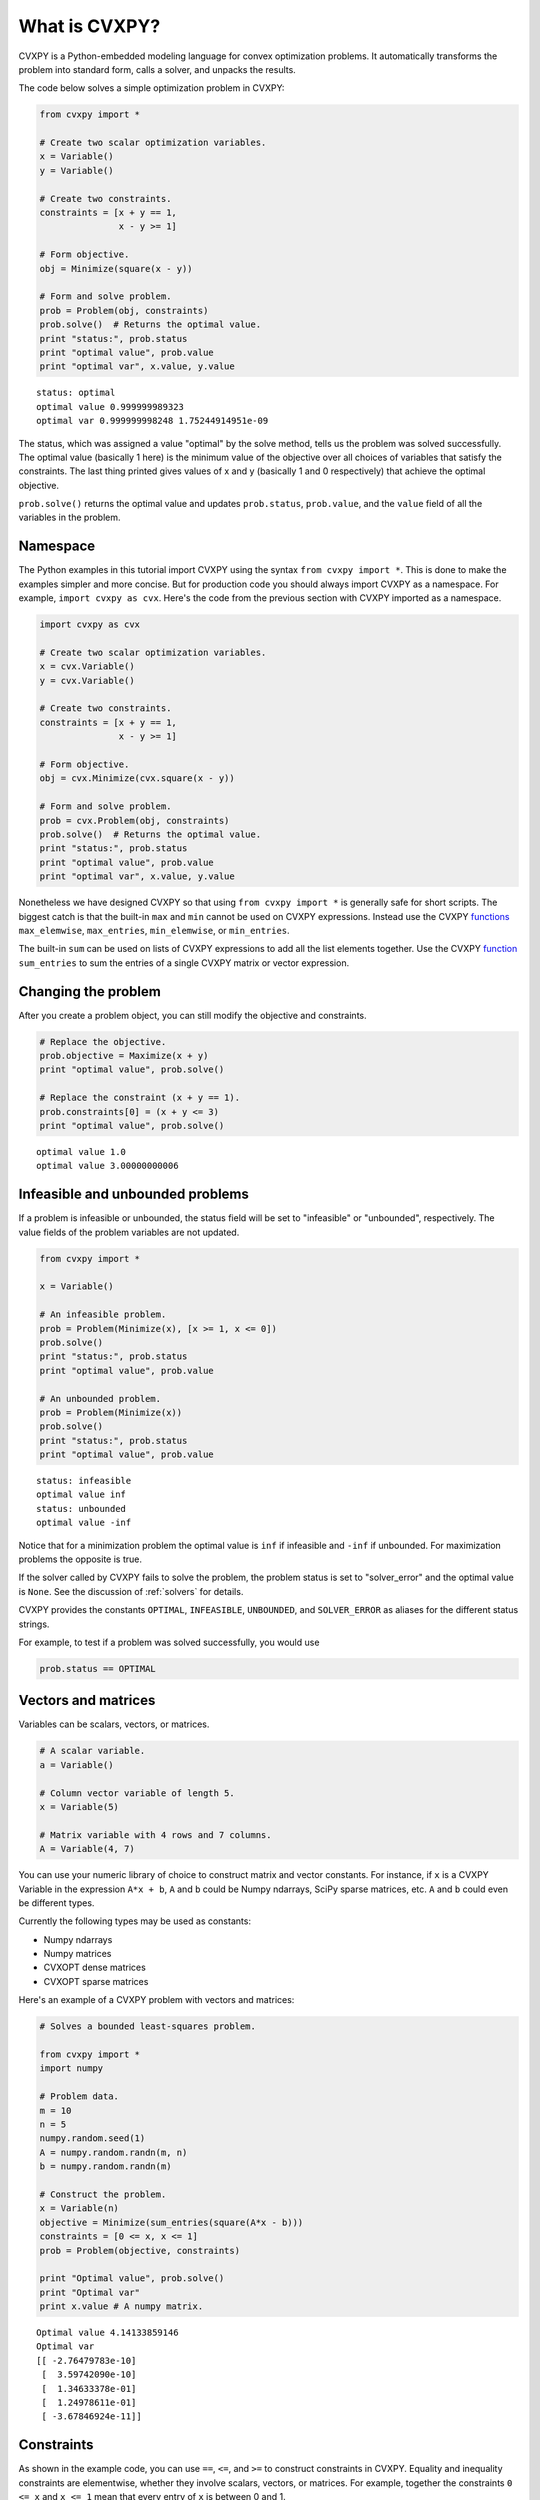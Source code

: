 .. _intro:

What is CVXPY?
==============

CVXPY is a Python-embedded modeling language for convex optimization
problems. It
automatically transforms the problem into standard form, calls a solver,
and unpacks the results.

The code below solves a simple optimization problem in CVXPY:

.. code:: python

    from cvxpy import *

    # Create two scalar optimization variables.
    x = Variable()
    y = Variable()

    # Create two constraints.
    constraints = [x + y == 1,
                   x - y >= 1]

    # Form objective.
    obj = Minimize(square(x - y))

    # Form and solve problem.
    prob = Problem(obj, constraints)
    prob.solve()  # Returns the optimal value.
    print "status:", prob.status
    print "optimal value", prob.value
    print "optimal var", x.value, y.value

.. parsed-literal::

    status: optimal
    optimal value 0.999999989323
    optimal var 0.999999998248 1.75244914951e-09


The status, which was assigned a value "optimal" by the solve method,
tells us the problem was solved successfully. The optimal value
(basically 1 here) is the minimum value of the objective over all
choices of variables that satisfy the constraints. The last thing
printed gives values of x and y (basically 1 and 0 respectively) that
achieve the optimal objective.

``prob.solve()`` returns the optimal value and updates ``prob.status``,
``prob.value``, and the ``value`` field of all the variables in the
problem.

Namespace
---------

The Python examples in this tutorial import CVXPY using the syntax ``from cvxpy import *``.
This is done to make the examples simpler and more concise. But for production
code you should always import CVXPY as a namespace. For example,
``import cvxpy as cvx``. Here's the code from the previous section with
CVXPY imported as a namespace.

.. code:: python

    import cvxpy as cvx

    # Create two scalar optimization variables.
    x = cvx.Variable()
    y = cvx.Variable()

    # Create two constraints.
    constraints = [x + y == 1,
                   x - y >= 1]

    # Form objective.
    obj = cvx.Minimize(cvx.square(x - y))

    # Form and solve problem.
    prob = cvx.Problem(obj, constraints)
    prob.solve()  # Returns the optimal value.
    print "status:", prob.status
    print "optimal value", prob.value
    print "optimal var", x.value, y.value

Nonetheless we have designed CVXPY so that using ``from cvxpy import *``
is generally safe for short scripts. The biggest catch is that the built-in
``max`` and ``min`` cannot be used on CVXPY expressions. Instead use the
CVXPY `functions <../functions/index.html>`__ ``max_elemwise``, ``max_entries``, ``min_elemwise``, or ``min_entries``.

The built-in ``sum`` can be used on lists of CVXPY expressions to add all the list elements together. Use the CVXPY `function <../functions/index.html>`__ ``sum_entries`` to sum the entries of a single CVXPY matrix or vector expression.

Changing the problem
--------------------

After you create a problem object, you can still modify the objective
and constraints.

.. code:: python

    # Replace the objective.
    prob.objective = Maximize(x + y)
    print "optimal value", prob.solve()

    # Replace the constraint (x + y == 1).
    prob.constraints[0] = (x + y <= 3)
    print "optimal value", prob.solve()

.. parsed-literal::

    optimal value 1.0
    optimal value 3.00000000006


Infeasible and unbounded problems
---------------------------------

If a problem is infeasible or unbounded, the status field will be set to
"infeasible" or "unbounded", respectively. The value fields of the
problem variables are not updated.

.. code:: python

    from cvxpy import *

    x = Variable()

    # An infeasible problem.
    prob = Problem(Minimize(x), [x >= 1, x <= 0])
    prob.solve()
    print "status:", prob.status
    print "optimal value", prob.value

    # An unbounded problem.
    prob = Problem(Minimize(x))
    prob.solve()
    print "status:", prob.status
    print "optimal value", prob.value

.. parsed-literal::

    status: infeasible
    optimal value inf
    status: unbounded
    optimal value -inf


Notice that for a minimization problem the optimal value is ``inf`` if
infeasible and ``-inf`` if unbounded. For maximization problems the
opposite is true.

If the solver called by CVXPY fails to solve the problem, the problem
status is set to "solver\_error" and the optimal value is ``None``. See
the discussion of :ref:`solvers` for details.

CVXPY provides the constants ``OPTIMAL``, ``INFEASIBLE``, ``UNBOUNDED``,
and ``SOLVER_ERROR`` as aliases for the different status strings.

For example, to test if a problem was solved successfully, you would use

.. code:: python

    prob.status == OPTIMAL

Vectors and matrices
--------------------

Variables can be scalars, vectors, or matrices.

.. code:: python

    # A scalar variable.
    a = Variable()

    # Column vector variable of length 5.
    x = Variable(5)

    # Matrix variable with 4 rows and 7 columns.
    A = Variable(4, 7)

You can use your numeric library of choice to construct matrix and
vector constants. For instance, if ``x`` is a CVXPY Variable in the
expression ``A*x + b``, ``A`` and ``b`` could be Numpy ndarrays, SciPy
sparse matrices, etc. ``A`` and ``b`` could even be different types.

Currently the following types may be used as constants:

-  Numpy ndarrays
-  Numpy matrices
-  CVXOPT dense matrices
-  CVXOPT sparse matrices

Here's an example of a CVXPY problem with vectors and matrices:

.. code:: python

    # Solves a bounded least-squares problem.

    from cvxpy import *
    import numpy

    # Problem data.
    m = 10
    n = 5
    numpy.random.seed(1)
    A = numpy.random.randn(m, n)
    b = numpy.random.randn(m)

    # Construct the problem.
    x = Variable(n)
    objective = Minimize(sum_entries(square(A*x - b)))
    constraints = [0 <= x, x <= 1]
    prob = Problem(objective, constraints)

    print "Optimal value", prob.solve()
    print "Optimal var"
    print x.value # A numpy matrix.

.. parsed-literal::

    Optimal value 4.14133859146
    Optimal var
    [[ -2.76479783e-10]
     [  3.59742090e-10]
     [  1.34633378e-01]
     [  1.24978611e-01]
     [ -3.67846924e-11]]

Constraints
-----------

As shown in the example code, you can use ``==``, ``<=``, and ``>=`` to construct constraints in CVXPY. Equality and inequality constraints are elementwise, whether they involve scalars, vectors, or matrices. For example, together the constraints ``0 <= x`` and ``x <= 1`` mean that every entry of ``x`` is between 0 and 1.

If you want matrix inequalities that represent semi-definite cone constraints, see :ref:`semidefinite`. The section explains how to express a semi-definite cone inequality.

You cannot construct inequalities with ``<`` and ``>``. Strict inequalities don't make sense in a real world setting. Also, you cannot chain constraints together, e.g., ``0 <= x <= 1`` or ``x == y == 2``. The Python interpreter treats chained constraints in such a way that CVXPY cannot capture them. CVXPY will raise an exception if you write a chained constraint.

Parameters
----------

Parameters are symbolic representations of constants. The purpose of parameters is to change
the value of a constant in a problem without reconstructing the entire
problem.

Parameters can be vectors or matrices, just like variables. When you
create a parameter you have the option of specifying the sign of the
parameter's entries (positive, negative, or unknown). The sign is
unknown by default. The sign is used in :ref:`dcp`. Parameters can be
assigned a constant value any time after they are created. The constant
value must have the same dimensions and sign as those specified when the
parameter was created.

.. code:: python

    # Positive scalar parameter.
    m = Parameter(sign="positive")

    # Column vector parameter with unknown sign (by default).
    c = Parameter(5)

    # Matrix parameter with negative entries.
    G = Parameter(4, 7, sign="negative")

    # Assigns a constant value to G.
    G.value = -numpy.ones((4, 7))

You can initialize a parameter with a value. The following code segments are equivalent:

.. code:: python

    # Create parameter, then assign value.
    rho = Parameter(sign="positive")
    rho.value = 2

    # Initialize parameter with a value.
    rho = Parameter(sign="positive", value=2)

Computing trade-off curves is a common use of parameters. The example below
computes a trade-off curve for a LASSO problem.

.. code:: python

    from cvxpy import *
    import numpy
    import matplotlib.pyplot as plt

    # Problem data.
    n = 15
    m = 10
    numpy.random.seed(1)
    A = numpy.random.randn(n, m)
    b = numpy.random.randn(n)
    # gamma must be positive due to DCP rules.
    gamma = Parameter(sign="positive")

    # Construct the problem.
    x = Variable(m)
    error = sum_squares(A*x - b)
    obj = Minimize(error + gamma*norm(x, 1))
    prob = Problem(obj)

    # Construct a trade-off curve of ||Ax-b||^2 vs. ||x||_1
    sq_penalty = []
    l1_penalty = []
    x_values = []
    gamma_vals = numpy.logspace(-4, 6)
    for val in gamma_vals:
        gamma.value = val
        prob.solve()
        # Use expr.value to get the numerical value of
        # an expression in the problem.
        sq_penalty.append(error.value)
        l1_penalty.append(norm(x, 1).value)
        x_values.append(x.value)

    plt.rc('text', usetex=True)
    plt.rc('font', family='serif')
    plt.figure(figsize=(6,10))

    # Plot trade-off curve.
    plt.subplot(211)
    plt.plot(l1_penalty, sq_penalty)
    plt.xlabel(r'\|x\|_1', fontsize=16)
    plt.ylabel(r'\|Ax-b\|^2', fontsize=16)
    plt.title('Trade-Off Curve for LASSO', fontsize=16)

    # Plot entries of x vs. gamma.
    plt.subplot(212)
    for i in range(m):
        plt.plot(gamma_vals, [xi[i,0] for xi in x_values])
    plt.xlabel(r'\gamma', fontsize=16)
    plt.ylabel(r'x_{i}', fontsize=16)
    plt.xscale('log')
    plt.title(r'\text{Entries of x vs. }\gamma', fontsize=16)

    plt.tight_layout()
    plt.show()


.. image:: tutorial_files/tutorial_20_0.png


Trade-off curves can easily be computed in parallel. The code below
computes in parallel the optimal x for each :math:`\gamma` in the LASSO
problem above.

.. code:: python

    from multiprocessing import Pool

    # Assign a value to gamma and find the optimal x.
    def get_x(gamma_value):
        gamma.value = gamma_value
        result = prob.solve()
        return x.value

    # Parallel computation (set to 1 process here).
    pool = Pool(processes = 1)
    x_values = pool.map(get_x, gamma_vals)